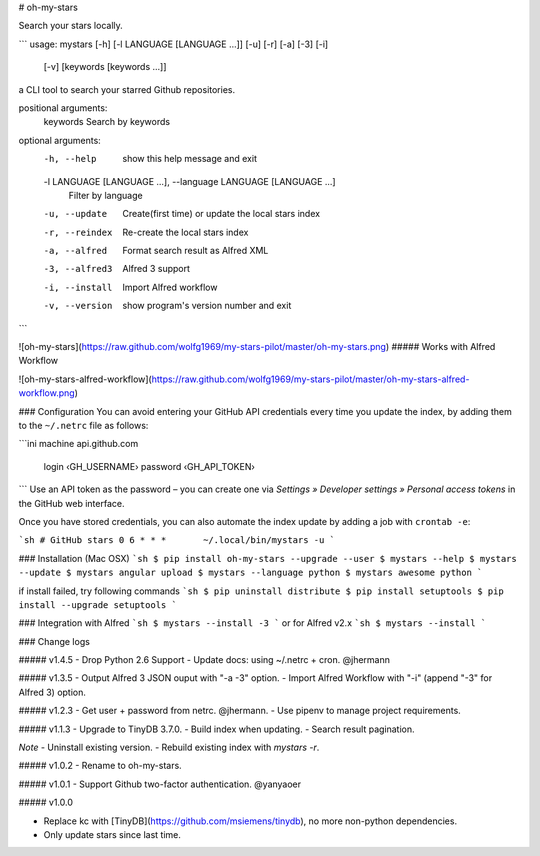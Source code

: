 # oh-my-stars

Search your stars locally.

```
usage: mystars [-h] [-l LANGUAGE [LANGUAGE ...]] [-u] [-r] [-a] [-3] [-i]
                   [-v]
                   [keywords [keywords ...]]

a CLI tool to search your starred Github repositories.

positional arguments:
  keywords              Search by keywords

optional arguments:
  -h, --help            show this help message and exit
  -l LANGUAGE [LANGUAGE ...], --language LANGUAGE [LANGUAGE ...]
                        Filter by language
  -u, --update          Create(first time) or update the local stars index
  -r, --reindex         Re-create the local stars index
  -a, --alfred          Format search result as Alfred XML
  -3, --alfred3         Alfred 3 support
  -i, --install         Import Alfred workflow
  -v, --version         show program's version number and exit
```

![oh-my-stars](https://raw.github.com/wolfg1969/my-stars-pilot/master/oh-my-stars.png)
##### Works with Alfred Workflow

![oh-my-stars-alfred-workflow](https://raw.github.com/wolfg1969/my-stars-pilot/master/oh-my-stars-alfred-workflow.png)

### Configuration
You can avoid entering your GitHub API credentials every time you update the index, by adding them to the ``~/.netrc`` file as follows:

```ini
machine api.github.com
    login ‹GH_USERNAME›
    password ‹GH_API_TOKEN›
```
Use an API token as the password – you can create one via *Settings » Developer settings » Personal access tokens* in the GitHub web interface.

Once you have stored credentials, you can also automate the index update by adding a job with ``crontab -e``:

```sh
# GitHub stars
0 6 * * *	~/.local/bin/mystars -u
```

### Installation (Mac OSX)
```sh
$ pip install oh-my-stars --upgrade --user
$ mystars --help
$ mystars --update
$ mystars angular upload
$ mystars --language python
$ mystars awesome python
``` 

if install failed, try following commands
```sh
$ pip uninstall distribute
$ pip install setuptools
$ pip install --upgrade setuptools
```

### Integration with Alfred
```sh
$ mystars --install -3
```
or for Alfred v2.x
```sh
$ mystars --install
```

### Change logs

##### v1.4.5
- Drop Python 2.6 Support
- Update docs: using ~/.netrc + cron. @jhermann

##### v1.3.5
- Output Alfred 3 JSON ouput with "-a -3" option.
- Import Alfred Workflow with "-i" (append "-3" for Alfred 3) option.

##### v1.2.3
- Get user + password from netrc. @jhermann.
- Use pipenv to manage project requirements.

##### v1.1.3
- Upgrade to TinyDB 3.7.0.
- Build index when updating.
- Search result pagination.

*Note*
- Uninstall existing version.
- Rebuild existing index with `mystars -r`.

##### v1.0.2
- Rename to oh-my-stars.

##### v1.0.1
- Support Github two-factor authentication. @yanyaoer

##### v1.0.0

- Replace kc with [TinyDB](https://github.com/msiemens/tinydb), no more non-python dependencies.
- Only update stars since last time.


